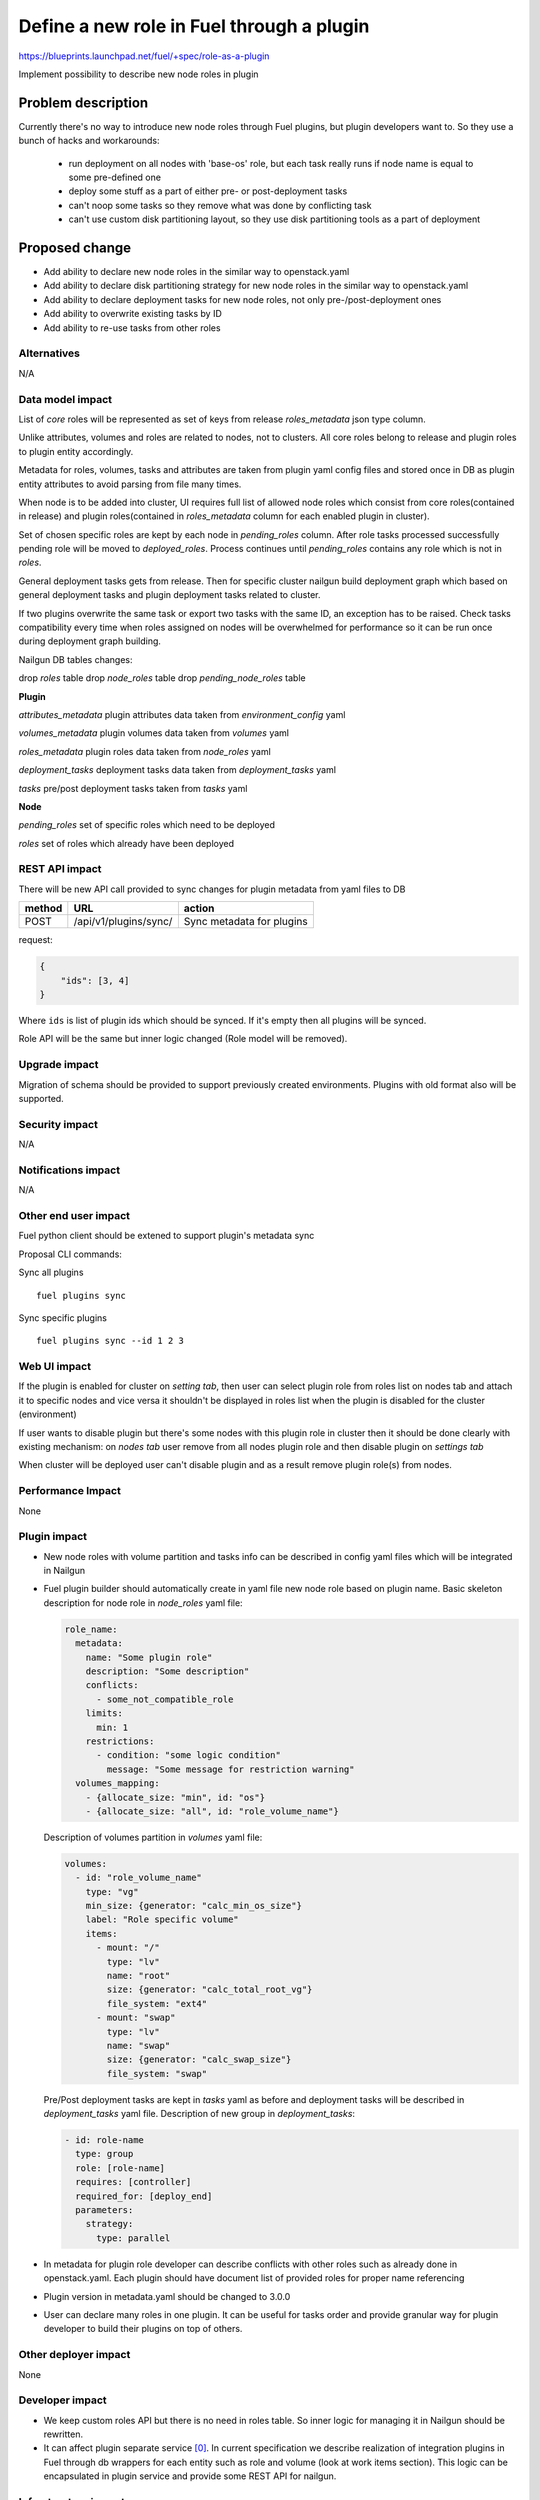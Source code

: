 ..
 This work is licensed under a Creative Commons Attribution 3.0
 Unported License.

 http://creativecommons.org/licenses/by/3.0/legalcode

==========================================
Define a new role in Fuel through a plugin
==========================================

https://blueprints.launchpad.net/fuel/+spec/role-as-a-plugin

Implement possibility to describe new node roles in plugin

Problem description
===================
Currently there's no way to introduce new node roles through Fuel
plugins, but plugin developers want to. So they use a bunch of hacks
and workarounds:

  * run deployment on all nodes with 'base-os' role, but each
    task really runs if node name is equal to some pre-defined one

  * deploy some stuff as a part of either pre- or post-deployment tasks

  * can't noop some tasks so they remove what was done by conflicting
    task

  * can't use custom disk partitioning layout, so they use disk
    partitioning tools as a part of deployment

Proposed change
===============

* Add ability to declare new node roles in the similar way to
  openstack.yaml

* Add ability to declare disk partitioning strategy for new node roles
  in the similar way to openstack.yaml

* Add ability to declare deployment tasks for new node roles, not only
  pre-/post-deployment ones

* Add ability to overwrite existing tasks by ID

* Add ability to re-use tasks from other roles


Alternatives
------------

N/A


Data model impact
-----------------

List of `core` roles will be represented as set of keys from release
`roles_metadata` json type column.

Unlike attributes, volumes and roles are related to nodes, not to
clusters. All core roles belong to release and plugin roles to
plugin entity accordingly.

Metadata for roles, volumes, tasks and attributes are taken from
plugin yaml config files and stored once in DB as plugin entity
attributes to avoid parsing from file many times.

When node is to be added into cluster, UI requires full list of
allowed node roles which consist from core roles(contained in release)
and plugin roles(contained in `roles_metadata` column for each
enabled plugin in cluster).

Set of chosen specific roles are kept by each node in `pending_roles`
column. After role tasks processed successfully pending role will be
moved to `deployed_roles`. Process continues until `pending_roles`
contains any role which is not in `roles`.

General deployment tasks gets from release. Then for specific
cluster nailgun build deployment graph which based on general
deployment tasks and plugin deployment tasks related to cluster.

If two plugins overwrite the same task or export two tasks with the
same ID, an exception has to be raised. Check tasks compatibility every
time when roles assigned on nodes will be overwhelmed for performance
so it can be run once during deployment graph building.


Nailgun DB tables changes:

drop `roles` table
drop `node_roles` table
drop `pending_node_roles` table

**Plugin**

`attributes_metadata`
plugin attributes data taken from `environment_config` yaml

`volumes_metadata`
plugin volumes data taken from `volumes` yaml

`roles_metadata`
plugin roles data taken from `node_roles` yaml

`deployment_tasks`
deployment tasks data taken from `deployment_tasks` yaml

`tasks`
pre/post deployment tasks taken from `tasks` yaml

**Node**

`pending_roles`
set of specific roles which need to be deployed

`roles`
set of roles which already have been deployed


REST API impact
---------------

There will be new API call provided to sync changes for plugin
metadata from yaml files to DB

====== ========================== ===================================
method URL                        action
====== ========================== ===================================
POST   /api/v1/plugins/sync/      Sync metadata for plugins
====== ========================== ===================================

request:

.. code-block:: json

    {
        "ids": [3, 4]
    }

Where ``ids`` is list of plugin ids which should be synced. If it's
empty then all plugins will be synced.


Role API will be the same but inner logic changed (Role model will be
removed).


Upgrade impact
--------------

Migration of schema should be provided to support previously created
environments. Plugins with old format also will be supported.


Security impact
---------------

N/A


Notifications impact
--------------------

N/A


Other end user impact
---------------------

Fuel python client should be extened to support plugin's metadata sync

Proposal CLI commands:

Sync all plugins

::

  fuel plugins sync

Sync specific plugins

::

  fuel plugins sync --id 1 2 3


Web UI impact
-------------

If the plugin is enabled for cluster on `setting tab`, then user can
select plugin role from roles list on nodes tab and attach it to
specific nodes and vice versa it shouldn't be displayed in roles list
when the plugin is disabled for the cluster (environment)

If user wants to disable plugin but there's some nodes with this plugin
role in cluster then it should be done clearly with existing
mechanism: on `nodes tab` user remove from all nodes plugin role and
then disable plugin on `settings tab`

When cluster will be deployed user can't disable plugin and as a result
remove plugin role(s) from nodes.


Performance Impact
------------------

None


Plugin impact
-------------

* New node roles with volume partition and tasks info can be described
  in config yaml files which will be integrated in Nailgun

* Fuel plugin builder should automatically create in yaml file new
  node role based on plugin name. Basic skeleton description for node
  role in `node_roles` yaml file:

  .. code-block:: yaml

    role_name:
      metadata:
        name: "Some plugin role"
        description: "Some description"
        conflicts:
          - some_not_compatible_role
        limits:
          min: 1
        restrictions:
          - condition: "some logic condition"
            message: "Some message for restriction warning"
      volumes_mapping:
        - {allocate_size: "min", id: "os"}
        - {allocate_size: "all", id: "role_volume_name"}

  Description of volumes partition in `volumes` yaml file:

  .. code-block:: yaml

    volumes:
      - id: "role_volume_name"
        type: "vg"
        min_size: {generator: "calc_min_os_size"}
        label: "Role specific volume"
        items:
          - mount: "/"
            type: "lv"
            name: "root"
            size: {generator: "calc_total_root_vg"}
            file_system: "ext4"
          - mount: "swap"
            type: "lv"
            name: "swap"
            size: {generator: "calc_swap_size"}
            file_system: "swap"

  Pre/Post deployment tasks are kept in `tasks` yaml as before and
  deployment tasks will be described in `deployment_tasks` yaml file.
  Description of new group in `deployment_tasks`:

  .. code-block:: yaml

    - id: role-name
      type: group
      role: [role-name]
      requires: [controller]
      required_for: [deploy_end]
      parameters:
        strategy:
          type: parallel

* In metadata for plugin role developer can describe conflicts with
  other roles such as already done in openstack.yaml. Each plugin
  should have document list of provided roles for proper name
  referencing

* Plugin version in metadata.yaml should be changed to 3.0.0

* User can declare many roles in one plugin. It can be useful for
  tasks order and provide granular way for plugin developer to build
  their plugins on top of others.


Other deployer impact
---------------------

None


Developer impact
----------------
* We keep custom roles API but there is no need in roles table. So
  inner logic for managing it in Nailgun should be rewritten.

* It can affect plugin separate service [0]_. In current specification
  we describe realization of integration plugins in Fuel through db
  wrappers for each entity such as role and volume (look at work items
  section). This logic can be encapsulated in plugin service and
  provide some REST API for nailgun.


Infrastructure impact
---------------------

None


Implementation
==============

Assignee(s)
-----------

Primary assignee:
  * Igor Kalnitsky <ikalnitsky@mirantis.com>

Developers:
  * Andriy Popovych <apopovych@mirantis.com>

Mandatory design review:
  * Evgeniy L <eli@mirantis.com>
  * Dmitriy Shulyak <dshulyak@mirantis.com>

QA engineers:
  * Maksym Strukov <mstrukov@mirantis.com>


Work Items
----------

* [Nailgun] Refactor internal representation of node roles. Remove
  "roles" table and relation tables "pending_node_roles" and
  "node_roles", use roles from release's "roles_metadata",
  add general method to retrieve roles list -
  ``objects.Cluster.get_roles``.

* [Nailgun] Extend the ``Plugin`` database model to store roles,
  volumes and deployment tasks declarations.

* [Nailgun] Add API call to sync roles, volumes, and other stuff from
  plugins (filesystem) to Nailgun's database.

* [Nailgun] Mix plugin's node roles and volumes with core ones
  everywhere it's used.

* [Nailgun] Mix plugin's deployment tasks with core ones everywhere
  it's used.

* [FPB] Change default template skeleton.


Dependencies
============

N/A


Testing
=======

Nailgun unit tests
Nailgun integration tests
FPB unit tests

Test Scenario
-------------

#. Install fuel_example_plugin.
#. Create new environment (1 controller, 1 compute).
#. Enable fuel_example_plugin for this env.
#. Assign the TestRole to separate node.
#. Deploy env.
#. Check OSTF is passed.
#. Check that the TestRole is deployed and ready.
#. Check that an entire disk is allocated on the TestRole node.
#. Check that deployment tasks are applied on the TestRole node.
#. Check that some task wasn't executed on the compute node because it
   was overwritten by plugin.
#. Check that some additional task was executed on the controller node
   during deployment.


Acceptance criteria
-------------------

* A new node role - TestRole - has to be exported.

* The new role has to use custom volumes. Currently the base-os role
  allocates only one partition with minimum space (for OS installation
  ), and left space are kept as unallocated. The TestRole has to
  allocate an entire disk: min partition for os, and what is left for
  personal using.

* The TestRole has to export deployment tasks which perform some
  simple actions (e.g. package installation or file creation).

* One of deployment tasks for the TestRole has to overwrite some task
  of the compute role.

* One new deployment task has to be injected to controller deployment.
  In other words, it has to be executed only on controller node.


Documentation Impact
====================

We should have a documented notice which help plugin developers
describe new role in plugin and how plugin deployment tasks can
overwrite existing ones. Also all basic types of volumes, limits,
allocate_sizes, size generators needs be noticed in plugin user guide.


References
==========

.. [0] https://blueprints.launchpad.net/fuel/+spec/plugin-manager-as-separate-service
